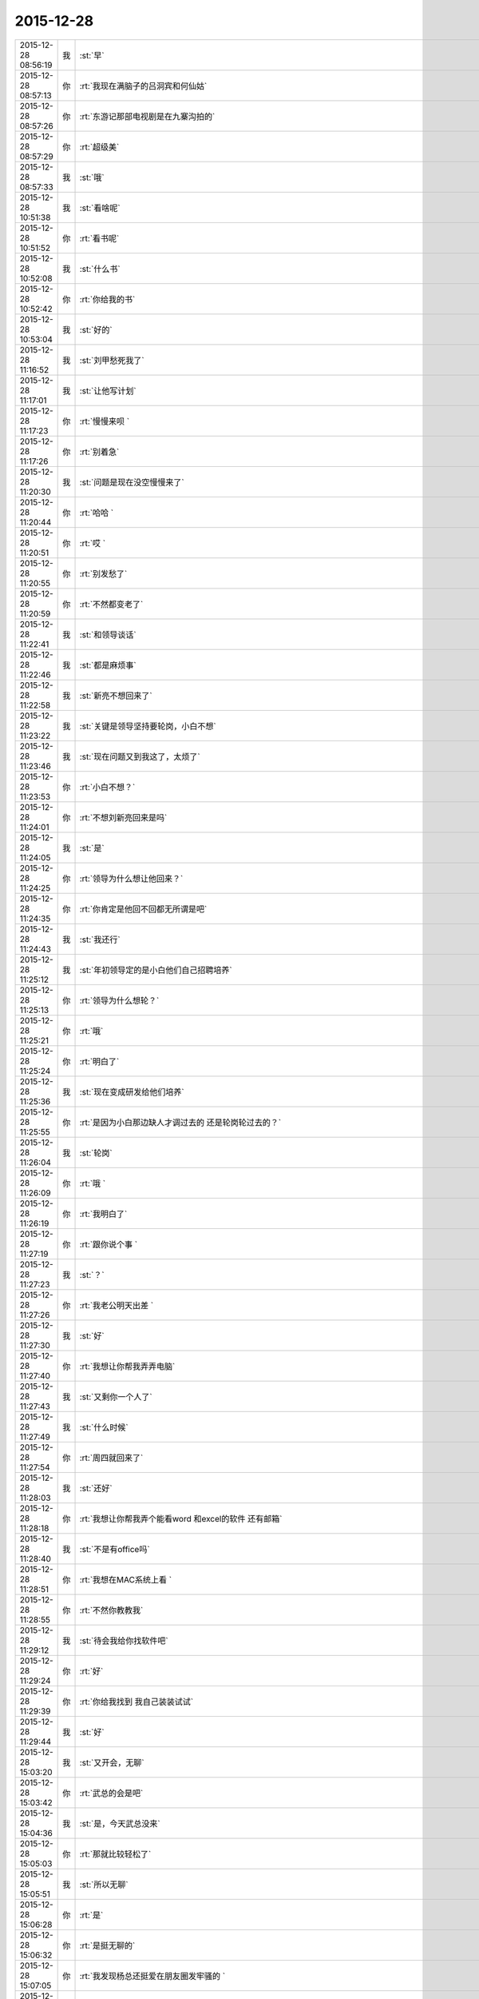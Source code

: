 2015-12-28
-------------

.. csv-table::
   :widths: 28, 1, 60

   2015-12-28 08:56:19,我,:st:`早`
   2015-12-28 08:57:13,你,:rt:`我现在满脑子的吕洞宾和何仙姑`
   2015-12-28 08:57:26,你,:rt:`东游记那部电视剧是在九寨沟拍的`
   2015-12-28 08:57:29,你,:rt:`超级美`
   2015-12-28 08:57:33,我,:st:`哦`
   2015-12-28 10:51:38,我,:st:`看啥呢`
   2015-12-28 10:51:52,你,:rt:`看书呢`
   2015-12-28 10:52:08,我,:st:`什么书`
   2015-12-28 10:52:42,你,:rt:`你给我的书`
   2015-12-28 10:53:04,我,:st:`好的`
   2015-12-28 11:16:52,我,:st:`刘甲愁死我了`
   2015-12-28 11:17:01,我,:st:`让他写计划`
   2015-12-28 11:17:23,你,:rt:`慢慢来呗 `
   2015-12-28 11:17:26,你,:rt:`别着急`
   2015-12-28 11:20:30,我,:st:`问题是现在没空慢慢来了`
   2015-12-28 11:20:44,你,:rt:`哈哈 `
   2015-12-28 11:20:51,你,:rt:`哎 `
   2015-12-28 11:20:55,你,:rt:`别发愁了`
   2015-12-28 11:20:59,你,:rt:`不然都变老了`
   2015-12-28 11:22:41,我,:st:`和领导谈话`
   2015-12-28 11:22:46,我,:st:`都是麻烦事`
   2015-12-28 11:22:58,我,:st:`新亮不想回来了`
   2015-12-28 11:23:22,我,:st:`关键是领导坚持要轮岗，小白不想`
   2015-12-28 11:23:46,我,:st:`现在问题又到我这了，太烦了`
   2015-12-28 11:23:53,你,:rt:`小白不想？`
   2015-12-28 11:24:01,你,:rt:`不想刘新亮回来是吗`
   2015-12-28 11:24:05,我,:st:`是`
   2015-12-28 11:24:25,你,:rt:`领导为什么想让他回来？`
   2015-12-28 11:24:35,你,:rt:`你肯定是他回不回都无所谓是吧`
   2015-12-28 11:24:43,我,:st:`我还行`
   2015-12-28 11:25:12,我,:st:`年初领导定的是小白他们自己招聘培养`
   2015-12-28 11:25:13,你,:rt:`领导为什么想轮？`
   2015-12-28 11:25:21,你,:rt:`哦`
   2015-12-28 11:25:24,你,:rt:`明白了`
   2015-12-28 11:25:36,我,:st:`现在变成研发给他们培养`
   2015-12-28 11:25:55,你,:rt:`是因为小白那边缺人才调过去的 还是轮岗轮过去的？`
   2015-12-28 11:26:04,我,:st:`轮岗`
   2015-12-28 11:26:09,你,:rt:`哦 `
   2015-12-28 11:26:19,你,:rt:`我明白了`
   2015-12-28 11:27:19,你,:rt:`跟你说个事 `
   2015-12-28 11:27:23,我,:st:`？`
   2015-12-28 11:27:26,你,:rt:`我老公明天出差 `
   2015-12-28 11:27:30,我,:st:`好`
   2015-12-28 11:27:40,你,:rt:`我想让你帮我弄弄电脑`
   2015-12-28 11:27:43,我,:st:`又剩你一个人了`
   2015-12-28 11:27:49,我,:st:`什么时候`
   2015-12-28 11:27:54,你,:rt:`周四就回来了`
   2015-12-28 11:28:03,我,:st:`还好`
   2015-12-28 11:28:18,你,:rt:`我想让你帮我弄个能看word 和excel的软件 还有邮箱`
   2015-12-28 11:28:40,我,:st:`不是有office吗`
   2015-12-28 11:28:51,你,:rt:`我想在MAC系统上看 `
   2015-12-28 11:28:55,你,:rt:`不然你教教我`
   2015-12-28 11:29:12,我,:st:`待会我给你找软件吧`
   2015-12-28 11:29:24,你,:rt:`好`
   2015-12-28 11:29:39,你,:rt:`你给我找到 我自己装装试试`
   2015-12-28 11:29:44,我,:st:`好`
   2015-12-28 15:03:20,我,:st:`又开会，无聊`
   2015-12-28 15:03:42,你,:rt:`武总的会是吧`
   2015-12-28 15:04:36,我,:st:`是，今天武总没来`
   2015-12-28 15:05:03,你,:rt:`那就比较轻松了`
   2015-12-28 15:05:51,我,:st:`所以无聊`
   2015-12-28 15:06:28,你,:rt:`是`
   2015-12-28 15:06:32,你,:rt:`是挺无聊的`
   2015-12-28 15:07:05,你,:rt:`我发现杨总还挺爱在朋友圈发牢骚的 `
   2015-12-28 15:07:06,你,:rt:`哈哈`
   2015-12-28 15:07:25,我,:st:`是`
   2015-12-28 15:07:31,你,:rt:`文档你还更吗？我想给你整理整理`
   2015-12-28 15:07:37,我,:st:`你今天发的是什么`
   2015-12-28 15:07:41,你,:rt:`顺便理理自己的思路`
   2015-12-28 15:07:45,我,:st:`你先整理吧`
   2015-12-28 15:07:48,你,:rt:`好`
   2015-12-28 15:07:59,你,:rt:`我发的几句诗词`
   2015-12-28 15:08:12,你,:rt:`总结我的2015年`
   2015-12-28 15:08:43,我,:st:`说实话，没看懂`
   2015-12-28 15:09:02,你,:rt:`哈哈 要的就是这个效果`
   2015-12-28 15:09:26,我,:st:`太高大上了`
   2015-12-28 15:09:42,你,:rt:`哪有啊 `
   2015-12-28 15:09:46,你,:rt:`很低端`
   2015-12-28 15:11:28,我,:st:`你写的企业管理器的需求要是没有什么问题就准备评审吧`
   2015-12-28 15:11:39,你,:rt:`好`
   2015-12-28 15:11:51,你,:rt:`已经跟研发的合过一次了`
   2015-12-28 15:11:59,我,:st:`好的`
   2015-12-28 15:12:12,你,:rt:`他们提了点意见 细节的 我都改完了`
   2015-12-28 15:12:26,我,:st:`好`
   2015-12-28 15:15:45,我,:st:`你Mac上想要什么东西`
   2015-12-28 15:16:09,你,:rt:`能看文档和excel和PPT 还有邮箱`
   2015-12-28 15:16:18,你,:rt:`别的回头再说`
   2015-12-28 15:16:37,我,:st:`邮箱是什么`
   2015-12-28 15:16:59,你,:rt:`就是类似于邮箱大师的应用 `
   2015-12-28 15:17:03,你,:rt:`我得看邮件啊`
   2015-12-28 15:17:40,我,:st:`自带的应该就可以用，我给你配一下就行`
   2015-12-28 15:17:50,你,:rt:`好`
   2015-12-28 15:34:45,我,:st:`今天没喝咖啡，困死了`
   2015-12-28 15:35:42,你,:rt:`你看我发的心情的那几句诗词了吗`
   2015-12-28 15:35:49,你,:rt:`是不是没看`
   2015-12-28 15:36:35,我,:st:`朋友圈的吗？看了`
   2015-12-28 15:36:57,你,:rt:`有什么看不懂的`
   2015-12-28 15:37:07,你,:rt:`看不懂我为什么选这几句吗？`
   2015-12-28 15:37:43,我,:st:`有几句不懂`
   2015-12-28 15:37:54,我,:st:`不知道你的心情`
   2015-12-28 15:38:51,你,:rt:`恩 `
   2015-12-28 15:38:56,你,:rt:`瞎写的 `
   2015-12-28 15:39:31,我,:st:`哦，瞎写都这么好`
   2015-12-28 15:39:52,你,:rt:`这有什么好的 `
   2015-12-28 15:40:01,你,:rt:`今年发生的事挺多的 `
   2015-12-28 15:40:07,我,:st:`是`
   2015-12-28 15:40:12,你,:rt:`去年也挺多的`
   2015-12-28 15:40:27,我,:st:`你今年成长比较快`
   2015-12-28 15:40:28,你,:rt:`每年都挺多的 慢慢的估计就少了`
   2015-12-28 15:40:34,你,:rt:`恩 是`
   2015-12-28 15:40:49,你,:rt:`我感觉我好像变了个人一样`
   2015-12-28 15:41:00,你,:rt:`你看过东游记吗`
   2015-12-28 15:41:15,我,:st:`没有`
   2015-12-28 15:42:17,我,:st:`你这两天在看？`
   2015-12-28 15:42:26,你,:rt:`讲八仙故事的 `
   2015-12-28 15:42:31,你,:rt:`挺有意思`
   2015-12-28 15:42:41,你,:rt:`我昨天看完了 这部电视剧是98年的 `
   2015-12-28 15:43:03,你,:rt:`我记得当时我看得时候 我爸爸也追着看呢 估计你那时候光玩电脑了`
   2015-12-28 15:43:13,我,:st:`好像听说过，不过当时我光玩电脑了`
   2015-12-28 15:43:18,你,:rt:`现在回头看 里边好多台词说的很有意思`
   2015-12-28 15:43:20,你,:rt:`哈哈 `
   2015-12-28 15:43:25,你,:rt:`又神同步了`
   2015-12-28 15:43:29,我,:st:`是`
   2015-12-28 15:43:42,你,:rt:`因为是修道成仙的 `
   2015-12-28 15:44:16,你,:rt:`有讲道的 故事情节也挺有意义 `
   2015-12-28 15:44:29,我,:st:`有空我去看看`
   2015-12-28 15:44:58,你,:rt:`舍得啊 还有各种劫难对成仙的考验啥的 `
   2015-12-28 15:45:10,你,:rt:`讲的挺好`
   2015-12-28 15:45:19,你,:rt:`还有对爱的解释 `
   2015-12-28 15:45:22,我,:st:`好`
   2015-12-28 15:45:31,你,:rt:`情和义的解释`
   2015-12-28 15:45:34,我,:st:`等哪天你可以和我讲讲`
   2015-12-28 15:45:35,你,:rt:`都挺好的 `
   2015-12-28 15:45:54,你,:rt:`你快别看了 会浪费你的时间`
   2015-12-28 15:46:04,你,:rt:`小时候看不懂 `
   2015-12-28 15:46:09,我,:st:`哦`
   2015-12-28 15:46:14,你,:rt:`就是演员太帅了 太美了`
   2015-12-28 15:46:26,你,:rt:`就喜欢看 那时候的判断就是好 坏 哈哈`
   2015-12-28 15:46:31,你,:rt:`太逗了`
   2015-12-28 15:46:34,我,:st:`看完了和你就有共同语言了`
   2015-12-28 15:46:58,你,:rt:`没事啊 我说啥你都有共同语言`
   2015-12-28 15:47:17,你,:rt:`我刚才看书看得有点累 就歇会 那个书看得真的好难`
   2015-12-28 15:47:35,我,:st:`是，看到第几章了`
   2015-12-28 15:47:59,你,:rt:`我待会发给你个链接 有段ted的演讲 讲女人对待家暴的`
   2015-12-28 15:48:10,我,:st:`好的`
   2015-12-28 15:48:13,你,:rt:`我昨天看的 我老公在家就没法给你`
   2015-12-28 15:48:49,你,:rt:`家暴的受害者为什么难以离开所在家庭？ http://mp.weixin.qq.com/s?__biz=MzA3MjQ1NjQxMA==&amp;mid=401075446&amp;idx=1&amp;sn=a1f7db84a9c7bf4e66bb4f9205430421&amp;scene=1&amp;srcid=1228Nw5gUGKB8Jljd4w3TVoK#rd`
   2015-12-28 15:50:47,你,:rt:`文字的分析不如演讲的说得好`
   2015-12-28 15:51:08,我,:st:`我回去找找看`
   2015-12-28 15:57:17,我,:st:`你看完了有什么想法`
   2015-12-28 15:59:20,你,:rt:`这篇文章和演讲吗`
   2015-12-28 15:59:43,我,:st:`是`
   2015-12-28 16:00:12,你,:rt:`我看到这些的时候想起祥林嫂来了`
   2015-12-28 16:01:48,我,:st:`然后呢`
   2015-12-28 16:02:42,你,:rt:`就是我们就是社会主义社会的祥林嫂`
   2015-12-28 16:02:49,你,:rt:`我们指女人啊 `
   2015-12-28 16:03:05,我,:st:`没错`
   2015-12-28 16:03:28,我,:st:`其实我写的那篇文章中也说到了`
   2015-12-28 16:03:29,你,:rt:`社会对妇女的毒害好深啊  `
   2015-12-28 16:03:37,你,:rt:`是 `
   2015-12-28 16:03:54,你,:rt:`我想那篇文章的落脚点就是这个吧 `
   2015-12-28 16:03:57,我,:st:`这篇文章其实还不够深刻`
   2015-12-28 16:04:01,你,:rt:`前期是推理的过程`
   2015-12-28 16:04:07,你,:rt:`是`
   2015-12-28 16:04:25,你,:rt:`我看完这个的时候 特别狠男人`
   2015-12-28 16:04:26,你,:rt:`哈哈`
   2015-12-28 16:04:33,你,:rt:`恨是需要理由的 `
   2015-12-28 16:04:34,我,:st:`不会吧`
   2015-12-28 16:04:44,我,:st:`那你就错了`
   2015-12-28 16:04:55,你,:rt:`社会之所以这样 你们也应该负责啊`
   2015-12-28 16:05:24,我,:st:`这样划分责任太简单了`
   2015-12-28 16:05:35,你,:rt:`可能你会说男人在这个局里也是社会的棋子 `
   2015-12-28 16:05:44,我,:st:`不是`
   2015-12-28 16:05:52,你,:rt:`但是在家暴里边 作恶的当事人就是男人啊 `
   2015-12-28 16:06:00,我,:st:`这个是角色`
   2015-12-28 16:06:14,我,:st:`反过来的家暴也有`
   2015-12-28 16:06:19,你,:rt:`跟男人的属性也有关系`
   2015-12-28 16:06:40,你,:rt:`你说女人对男人施暴的那种啊`
   2015-12-28 16:06:54,我,:st:`其实这是统治者和被统治者的关系`
   2015-12-28 16:06:56,我,:st:`是`
   2015-12-28 16:07:17,我,:st:`简单按性别划分是不对的`
   2015-12-28 16:07:24,你,:rt:`女人对男人施暴感觉不一样`
   2015-12-28 16:07:36,我,:st:`形式不一样`
   2015-12-28 16:07:41,我,:st:`本质一样`
   2015-12-28 16:07:44,你,:rt:`施暴可能更多地是心理上的璀璨`
   2015-12-28 16:07:47,你,:rt:`摧残`
   2015-12-28 16:07:53,你,:rt:`打错了`
   2015-12-28 16:08:03,我,:st:`你说对了`
   2015-12-28 16:08:16,我,:st:`这才是家暴的核心`
   2015-12-28 16:08:18,你,:rt:`那篇文章写的有点片面了 `
   2015-12-28 16:08:28,我,:st:`语言暴力也属于家暴`
   2015-12-28 16:08:37,你,:rt:`没有肉体的 哪会有心理的`
   2015-12-28 16:08:56,我,:st:`不一定`
   2015-12-28 16:08:58,你,:rt:`语言暴力也是社会性的产物吗`
   2015-12-28 16:09:10,你,:rt:`是个人的原因吧`
   2015-12-28 16:09:21,你,:rt:`你们的会还没开完呢啊`
   2015-12-28 16:09:23,我,:st:`所有的暴力其实都是维护统治的手段`
   2015-12-28 16:09:30,我,:st:`早呢`
   2015-12-28 16:09:49,你,:rt:`不理解 `
   2015-12-28 16:10:18,我,:st:`举个例子`
   2015-12-28 16:10:30,你,:rt:`家庭里边 语言的杀伤力比肉搏小一些吧 `
   2015-12-28 16:10:39,我,:st:`不一定`
   2015-12-28 16:10:55,我,:st:`家暴的对象不仅仅是伴侣`
   2015-12-28 16:10:57,你,:rt:`可能我家是动手的 `
   2015-12-28 16:11:04,我,:st:`还有孩子`
   2015-12-28 16:11:21,你,:rt:`所以我对这种语言的没什么概念`
   2015-12-28 16:11:25,我,:st:`对孩子语言的伤害可能更大`
   2015-12-28 16:11:37,我,:st:`你对象可能有`
   2015-12-28 16:11:38,你,:rt:`这个 `
   2015-12-28 16:11:49,你,:rt:`是 我对象他们家不动手 `
   2015-12-28 16:12:16,我,:st:`这是广义的家暴`
   2015-12-28 16:12:21,你,:rt:`哦`
   2015-12-28 16:12:37,你,:rt:`包括妇女 儿童 言语和肉体`
   2015-12-28 16:12:57,我,:st:`心理上的伤害更深，更隐蔽，影响更大`
   2015-12-28 16:13:02,我,:st:`是`
   2015-12-28 16:13:08,你,:rt:`那个演讲的说道儿童了 里边有小段视频 我看着那个小孩都哭了 `
   2015-12-28 16:13:22,你,:rt:`恩 `
   2015-12-28 16:13:54,你,:rt:`动手的那总 对心理的伤害也是大于肉体的`
   2015-12-28 16:14:17,你,:rt:`打一巴掌也没啥事 可是心理的结可能一辈子也解不开了`
   2015-12-28 16:14:40,我,:st:`对`
   2015-12-28 16:14:54,你,:rt:`那这种打有好的一面吗？有 也属于恐惧统治的那种是吧`
   2015-12-28 16:15:01,我,:st:`你现在就是心理的结`
   2015-12-28 16:15:07,你,:rt:`恩 `
   2015-12-28 16:15:08,我,:st:`没错`
   2015-12-28 16:15:49,你,:rt:`恐惧统治的成本低 是因为啥？`
   2015-12-28 16:16:07,你,:rt:`是趋利避害的本能吗`
   2015-12-28 16:16:38,我,:st:`对`
   2015-12-28 16:16:49,我,:st:`还有就是人的群体性`
   2015-12-28 16:17:17,你,:rt:`群体性？`
   2015-12-28 16:17:30,你,:rt:`就是教化成本很高`
   2015-12-28 16:17:33,你,:rt:`是吗`
   2015-12-28 16:17:35,我,:st:`或者说趋同性`
   2015-12-28 16:17:40,我,:st:`对`
   2015-12-28 16:17:41,你,:rt:`哦`
   2015-12-28 16:19:05,我,:st:`比如杀人偿命，其实就是要吓住其他人`
   2015-12-28 16:19:08,你,:rt:`像我家这种 家暴和出轨的事  我本来觉得会烂在肚子 也不可能跟别人说的`
   2015-12-28 16:19:15,你,:rt:`恩 知道了`
   2015-12-28 16:19:40,我,:st:`其实这种事还是说出来比较好`
   2015-12-28 16:20:00,我,:st:`这也是心理治疗的主要手段`
   2015-12-28 16:20:03,你,:rt:`你应该能理解我为什么不说吧`
   2015-12-28 16:20:11,我,:st:`我能理解`
   2015-12-28 16:21:07,你,:rt:`这种事很多人都不会说，不说的一个原因是怕别人笑话`
   2015-12-28 16:21:26,你,:rt:`其实谁有那闲心笑话别人 听听就过去了`
   2015-12-28 16:21:33,我,:st:`是`
   2015-12-28 16:21:41,你,:rt:`还是过不了自己心理那关 `
   2015-12-28 16:21:46,我,:st:`其实还是自己的心理障碍`
   2015-12-28 16:22:15,你,:rt:`也就是是自己不愿意被治 而不是别人不想治你`
   2015-12-28 16:22:19,你,:rt:`我就是`
   2015-12-28 16:22:21,你,:rt:`哈哈`
   2015-12-28 16:22:27,你,:rt:`好在我跟你说了`
   2015-12-28 16:22:36,我,:st:`这里面还有对自己的心理认知的问题`
   2015-12-28 16:23:02,你,:rt:`你在说说`
   2015-12-28 16:23:17,你,:rt:`就是不知道自己处在的这种状态是吧`
   2015-12-28 16:24:49,你,:rt:`我曾经去参加过基督教的一次教会活动  有三个人在做所谓的见证 就是说自己的事 分享给大家 然后说入会带给他们的好处 我当时都被他们震惊了 `
   2015-12-28 16:25:17,我,:st:`其实就是心理辅导`
   2015-12-28 16:25:30,你,:rt:`我想教会是从另一个角度说通他们`
   2015-12-28 16:25:41,我,:st:`不是`
   2015-12-28 16:25:43,你,:rt:`或者说他们自己想明白的`
   2015-12-28 16:25:51,我,:st:`其实是因为有一个神`
   2015-12-28 16:26:09,我,:st:`大家的心防就降低了`
   2015-12-28 16:26:23,我,:st:`这里还是一个信任`
   2015-12-28 16:27:16,你,:rt:`恩 是`
   2015-12-28 16:27:30,你,:rt:`我现在的神就是我自己`
   2015-12-28 16:27:32,你,:rt:`哈哈`
   2015-12-28 16:27:45,我,:st:`其实不是`
   2015-12-28 16:31:13,我,:st:`首先这个神是不会错的，其次神是万能的`
   2015-12-28 16:37:12,你,:rt:`哦`
   2015-12-28 16:37:34,你,:rt:`所以所有的事想不通的时候就能推给神`
   2015-12-28 16:37:39,你,:rt:`不会钻牛角尖`
   2015-12-28 16:37:42,我,:st:`有空给你讲吧`
   2015-12-28 16:37:43,你,:rt:`哈哈`
   2015-12-28 16:37:46,你,:rt:`好`
   2015-12-28 16:37:50,你,:rt:`我还有个问题呢`
   2015-12-28 16:37:55,我,:st:`是`
   2015-12-28 16:38:38,我,:st:`说吧`
   2015-12-28 16:39:20,你,:rt:`我跟你学认知世界的方法 `
   2015-12-28 16:39:27,你,:rt:`我觉得认知世界神重要 `
   2015-12-28 16:39:31,你,:rt:`很重要 `
   2015-12-28 16:40:10,你,:rt:`外国人经常说的 make difference 和改变世界 应该比认知更高吧  `
   2015-12-28 16:40:37,你,:rt:`然后我怎么觉得 改变世界也不重要呢 我觉得自己快乐最重要 我们为什么要改变世界`
   2015-12-28 16:40:56,你,:rt:`我这种想法对吗 这就是我为啥说我是我自己带额神`
   2015-12-28 16:41:01,我,:st:`你说对了`
   2015-12-28 16:41:02,你,:rt:`我自己的神 `
   2015-12-28 16:41:05,你,:rt:`又敲错了`
   2015-12-28 16:41:31,我,:st:`快乐和神其实无关`
   2015-12-28 16:41:41,我,:st:`痛苦才和神有关`
   2015-12-28 16:41:54,你,:rt:`咱们先不谈神 `
   2015-12-28 16:42:07,我,:st:`好`
   2015-12-28 16:42:11,你,:rt:`我想说的是  是不是自己快乐最重要 比改变世界还要重要`
   2015-12-28 16:42:17,我,:st:`是`
   2015-12-28 16:42:23,你,:rt:`我们为什么改变世界啊 `
   2015-12-28 16:42:48,我,:st:`没必要`
   2015-12-28 16:42:57,你,:rt:`哈哈`
   2015-12-28 16:43:00,你,:rt:`我觉得也是`
   2015-12-28 16:43:03,你,:rt:`哈哈`
   2015-12-28 16:43:09,你,:rt:`发明iPhone就好了 `
   2015-12-28 16:43:18,你,:rt:`其实用iPhone才更好`
   2015-12-28 16:43:28,你,:rt:`我为什么要发明个iPhone啊 `
   2015-12-28 16:43:29,你,:rt:`对吧`
   2015-12-28 16:44:31,你,:rt:`认知世界也是为我们自己服务的 是为了让自己更快乐 但是改变世界就不是了 很明显改变世界是上帝给留的作业 累死了`
   2015-12-28 16:44:45,我,:st:`是`
   2015-12-28 16:44:52,你,:rt:`可能那是比较有理想人的追求`
   2015-12-28 16:45:17,我,:st:`改变世界是追求快乐的副产品`
   2015-12-28 16:45:20,你,:rt:`是对名、利的追求的一种形式、`
   2015-12-28 16:45:21,你,:rt:`哦`
   2015-12-28 16:45:25,你,:rt:`哈哈`
   2015-12-28 16:45:35,你,:rt:`我就是理解的比较浅`
   2015-12-28 16:45:44,我,:st:`对名利的追求也是快乐`
   2015-12-28 16:45:48,你,:rt:`是`
   2015-12-28 16:46:17,你,:rt:`说改变世界可能比说追求名利更高级`
   2015-12-28 16:46:33,我,:st:`是`
   2015-12-28 16:46:53,你,:rt:`你还记得大崔的那个演讲吗？`
   2015-12-28 16:47:12,你,:rt:`就是给打成文档 贴到楼道里那个 我以前跟你说过一次`
   2015-12-28 16:47:24,你,:rt:`大崔在演讲的时候说自己追求的到底是什么`
   2015-12-28 16:47:55,你,:rt:`说最开始是追求财富 后来变成名利 后来又变了 `
   2015-12-28 16:48:14,你,:rt:`觉得挺好玩的 这些东西好像都有共性 `
   2015-12-28 16:48:25,我,:st:`是`
   2015-12-28 16:49:22,你,:rt:`不是共性，是有联系`
   2015-12-28 16:49:28,你,:rt:`你们还没有开完会呢啊`
   2015-12-28 16:49:45,我,:st:`没呢`
   2015-12-28 16:50:14,你,:rt:`哪天咱们说说流程吧 `
   2015-12-28 16:50:21,你,:rt:`我想听这个`
   2015-12-28 16:50:35,我,:st:`可以`
   2015-12-28 17:02:31,我,:st:`终于完了`
   2015-12-28 17:02:40,你,:rt:`哈哈`
   2015-12-28 17:02:50,你,:rt:`[动画表情]`
   2015-12-28 17:58:07,我,:st:`回来更忙`
   2015-12-28 17:58:19,我,:st:`我到底欠了你多少东西`
   2015-12-28 17:58:24,你,:rt:`哦 `
   2015-12-28 17:58:27,你,:rt:`没事`
   2015-12-28 18:00:17,你,:rt:`好像12月份 你就超级忙了`
   2015-12-28 18:01:42,我,:st:`是`
   2015-12-28 18:01:54,我,:st:`从11月份开始`
   2015-12-28 18:02:14,我,:st:`我以为12月会闲一点`
   2015-12-28 18:03:25,你,:rt:`快离开这把`
   2015-12-28 18:25:52,我,:st:`流程明白了吗？`
   2015-12-28 18:26:24,你,:rt:`恩 `
   2015-12-28 18:26:35,你,:rt:`讲这么清楚能不明白吗`
   2015-12-28 18:26:47,我,:st:`估计还是有`
   2015-12-28 18:27:00,我,:st:`你明白就够了`
   2015-12-28 18:29:36,我,:st:`你知道我是为你说的`
   2015-12-28 18:30:05,我,:st:`估计还有人认为我是针对他说的呢`
   2015-12-28 18:33:13,你,:rt:`我当然知道你是针对我说的`